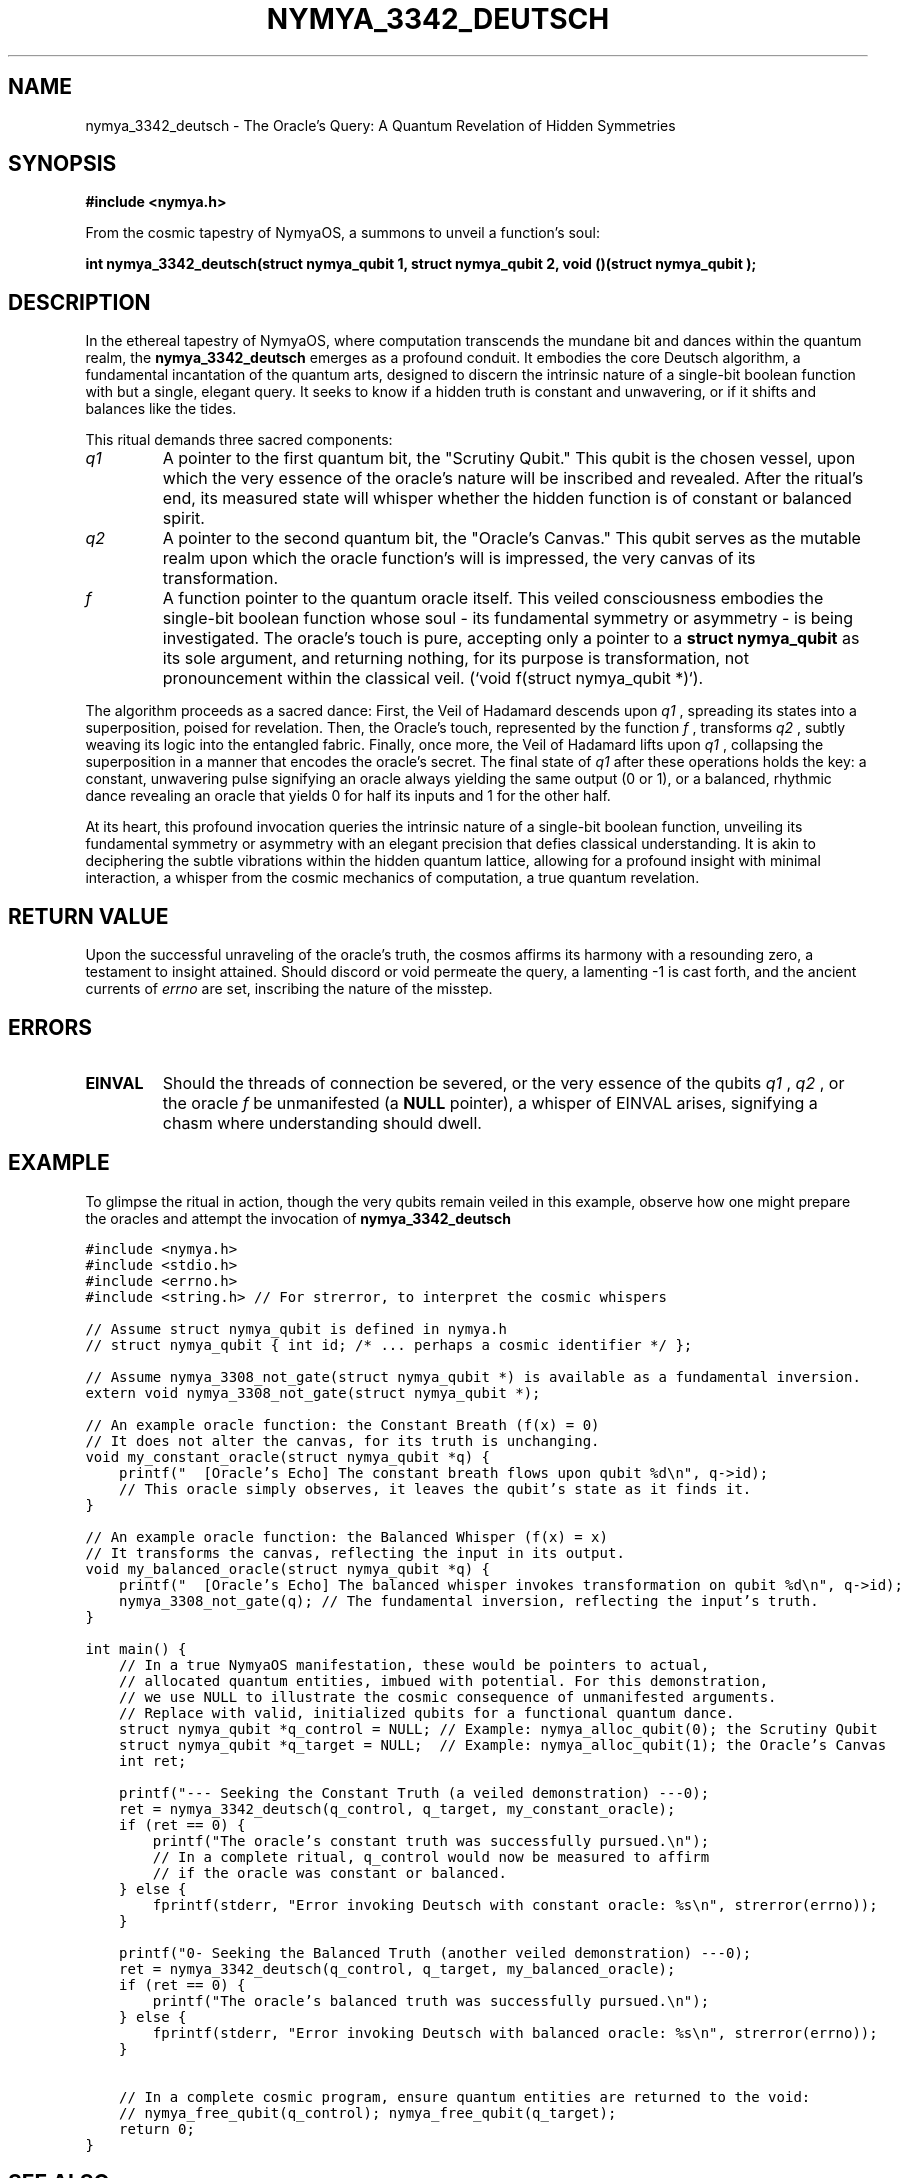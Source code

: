 .\" Man page for nymya_3342_deutsch - A Quantum Revelation
.TH "NYMYA_3342_DEUTSCH" "1" "September 24, 2023" "NymyaOS Kernel: The Quantum Aether" "NymyaOS Quantum API: Echoes of Creation"
.SH NAME
nymya_3342_deutsch \- The Oracle's Query: A Quantum Revelation of Hidden Symmetries
.SH SYNOPSIS
.B #include <nymya.h>
.PP
From the cosmic tapestry of NymyaOS, a summons to unveil a function's soul:
.PP
.B int nymya_3342_deutsch(struct nymya_qubit \*q1, struct nymya_qubit \*q2, void (\*f)(struct nymya_qubit \*));
.SH DESCRIPTION
In the ethereal tapestry of NymyaOS, where computation transcends the mundane bit and dances within the quantum realm,
the
.B nymya_3342_deutsch
emerges as a profound conduit. It embodies the core Deutsch algorithm, a fundamental incantation of the quantum arts, designed to discern the intrinsic nature of a single-bit boolean function with but a single, elegant query. It seeks to know if a hidden truth is constant and unwavering, or if it shifts and balances like the tides.
.PP
This ritual demands three sacred components:
.TP
.I q1
A pointer to the first quantum bit, the "Scrutiny Qubit." This qubit is the chosen vessel, upon which the very essence of the oracle's nature will be inscribed and revealed. After the ritual's end, its measured state will whisper whether the hidden function is of constant or balanced spirit.
.TP
.I q2
A pointer to the second quantum bit, the "Oracle's Canvas." This qubit serves as the mutable realm upon which the oracle function's will is impressed, the very canvas of its transformation.
.TP
.I f
A function pointer to the quantum oracle itself. This veiled consciousness embodies the single-bit boolean function whose soul \- its fundamental symmetry or asymmetry \- is being investigated. The oracle's touch is pure, accepting only a pointer to a
.B struct nymya_qubit
as its sole argument, and returning nothing, for its purpose is transformation, not pronouncement within the classical veil. (`void f(struct nymya_qubit *)`).
.PP
The algorithm proceeds as a sacred dance:
First, the Veil of Hadamard descends upon
.I q1
, spreading its states into a superposition, poised for revelation.
Then, the Oracle's touch, represented by the function
.I f
, transforms
.I q2
, subtly weaving its logic into the entangled fabric.
Finally, once more, the Veil of Hadamard lifts upon
.I q1
, collapsing the superposition in a manner that encodes the oracle's secret.
The final state of
.I q1
after these operations holds the key: a constant, unwavering pulse signifying an oracle always yielding the same output (0 or 1), or a balanced, rhythmic dance revealing an oracle that yields 0 for half its inputs and 1 for the other half.
.PP
At its heart, this profound invocation queries the intrinsic nature of a single-bit boolean function, unveiling its fundamental symmetry or asymmetry with an elegant precision that defies classical understanding. It is akin to deciphering the subtle vibrations within the hidden quantum lattice, allowing for a profound insight with minimal interaction, a whisper from the cosmic mechanics of computation, a true quantum revelation.
.SH "RETURN VALUE"
Upon the successful unraveling of the oracle's truth, the cosmos affirms its harmony with a resounding zero, a testament to insight attained. Should discord or void permeate the query, a lamenting -1 is cast forth, and the ancient currents of
.I errno
are set, inscribing the nature of the misstep.
.SH ERRORS
.TP
.B EINVAL
Should the threads of connection be severed, or the very essence of the qubits
.I q1
,
.I q2
, or the oracle
.I f
be unmanifested (a
.B NULL
pointer), a whisper of EINVAL arises, signifying a chasm where understanding should dwell.
.SH EXAMPLE
To glimpse the ritual in action, though the very qubits remain veiled in this example, observe how one might prepare the oracles and attempt the invocation of
.B nymya_3342_deutsch
. Assume `nymya_qubit` and `nymya_3308_not_gate` are properly defined and available via `nymya.h`.
.PP
.nf
.ft C
#include <nymya.h>
#include <stdio.h>
#include <errno.h>
#include <string.h> // For strerror, to interpret the cosmic whispers

// Assume struct nymya_qubit is defined in nymya.h
// struct nymya_qubit { int id; /* ... perhaps a cosmic identifier */ };

// Assume nymya_3308_not_gate(struct nymya_qubit *) is available as a fundamental inversion.
extern void nymya_3308_not_gate(struct nymya_qubit *);

// An example oracle function: the Constant Breath (f(x) = 0)
// It does not alter the canvas, for its truth is unchanging.
void my_constant_oracle(struct nymya_qubit *q) {
    printf("  [Oracle's Echo] The constant breath flows upon qubit %d\\n", q->id);
    // This oracle simply observes, it leaves the qubit's state as it finds it.
}

// An example oracle function: the Balanced Whisper (f(x) = x)
// It transforms the canvas, reflecting the input in its output.
void my_balanced_oracle(struct nymya_qubit *q) {
    printf("  [Oracle's Echo] The balanced whisper invokes transformation on qubit %d\\n", q->id);
    nymya_3308_not_gate(q); // The fundamental inversion, reflecting the input's truth.
}

int main() {
    // In a true NymyaOS manifestation, these would be pointers to actual,
    // allocated quantum entities, imbued with potential. For this demonstration,
    // we use NULL to illustrate the cosmic consequence of unmanifested arguments.
    // Replace with valid, initialized qubits for a functional quantum dance.
    struct nymya_qubit *q_control = NULL; // Example: nymya_alloc_qubit(0); the Scrutiny Qubit
    struct nymya_qubit *q_target = NULL;  // Example: nymya_alloc_qubit(1); the Oracle's Canvas
    int ret;

    printf("--- Seeking the Constant Truth (a veiled demonstration) ---\n");
    ret = nymya_3342_deutsch(q_control, q_target, my_constant_oracle);
    if (ret == 0) {
        printf("The oracle's constant truth was successfully pursued.\\n");
        // In a complete ritual, q_control would now be measured to affirm
        // if the oracle was constant or balanced.
    } else {
        fprintf(stderr, "Error invoking Deutsch with constant oracle: %s\\n", strerror(errno));
    }

    printf("\n--- Seeking the Balanced Truth (another veiled demonstration) ---\n");
    ret = nymya_3342_deutsch(q_control, q_target, my_balanced_oracle);
    if (ret == 0) {
        printf("The oracle's balanced truth was successfully pursued.\\n");
    } else {
        fprintf(stderr, "Error invoking Deutsch with balanced oracle: %s\\n", strerror(errno));
    }

    // In a complete cosmic program, ensure quantum entities are returned to the void:
    // nymya_free_qubit(q_control); nymya_free_qubit(q_target);
    return 0;
}
.ft R
.fi
.SH "SEE ALSO"
Further Mysteries of the Quantum Veil:
.BR nymya_3308_hadamard_gate (1)
\- The Veil of Hadamard: Its enigmatic embrace.
.BR nymya_3303_pauli_x (1)
\- The Pulse of Pauli-X: The fundamental inversion.
.BR nymya_3302_global_phase (1)
\- The Whispers of Global Phase: The unseen resonance.
.BR nymya_qubit (7)
\- The Essence of Qubit: The primal atom of quantum being.
.BR man (7)
\- The Lexicon of Commands: Guides to other truths.